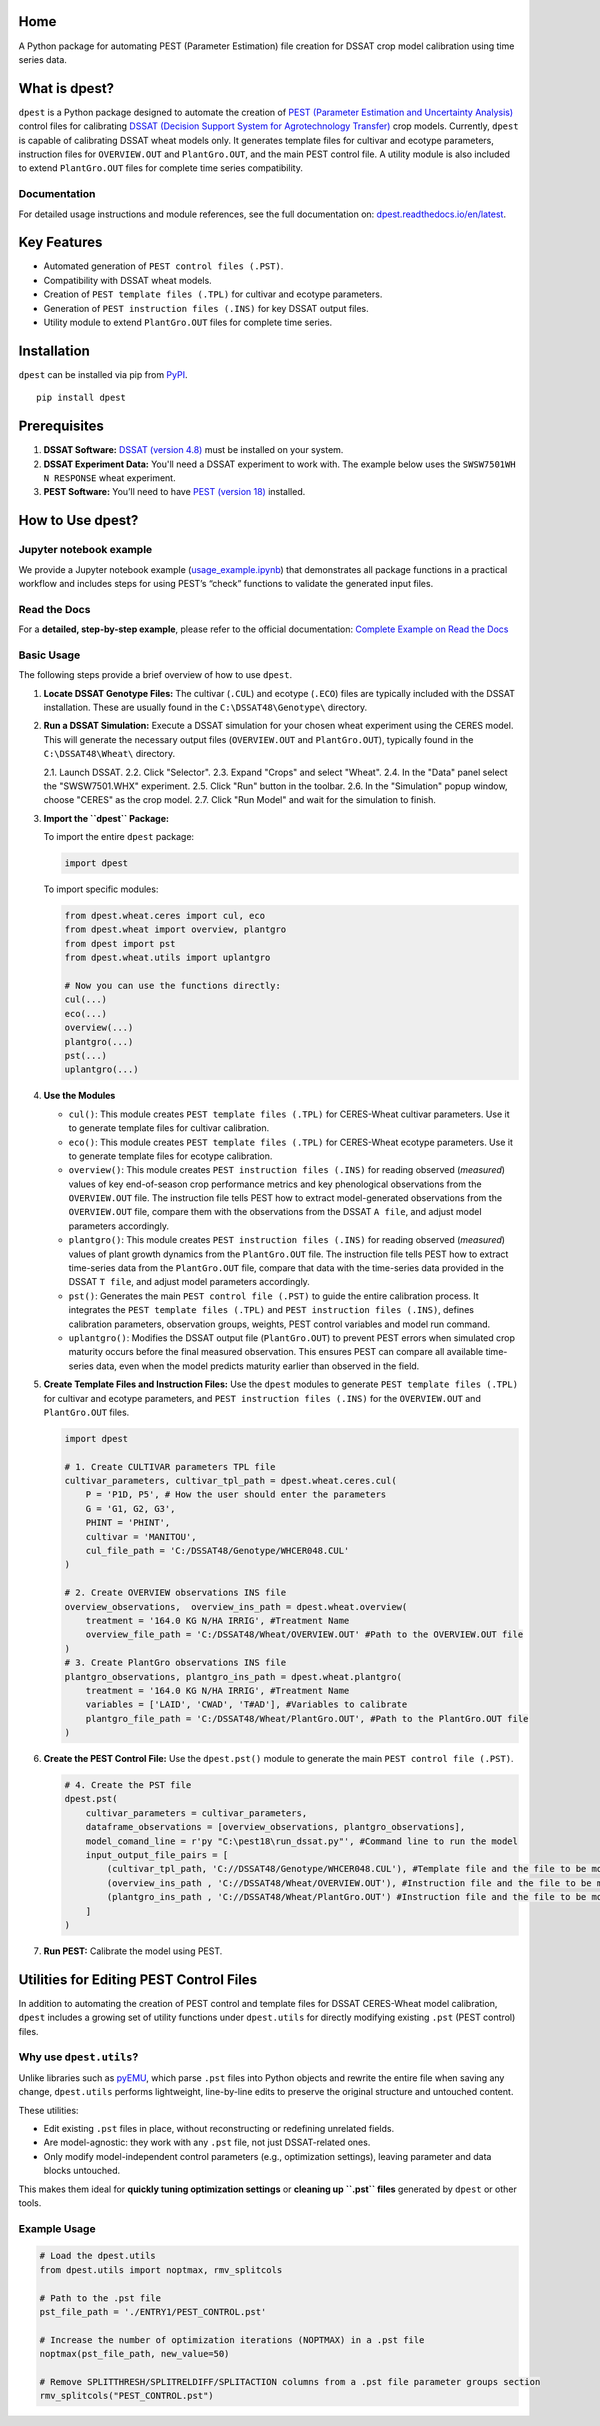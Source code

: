 Home
=======================

A Python package for automating PEST (Parameter Estimation) file creation for DSSAT crop model calibration using time series data.

What is dpest?
==============

``dpest`` is a Python package designed to automate the creation of `PEST (Parameter Estimation and Uncertainty Analysis) <https://pesthomepage.org/>`_ control files for calibrating `DSSAT (Decision Support System for Agrotechnology Transfer) <https://dssat.net/>`_ crop models. Currently, ``dpest`` is capable of calibrating DSSAT wheat models only. It generates template files for cultivar and ecotype parameters, instruction files for ``OVERVIEW.OUT`` and ``PlantGro.OUT``, and the main PEST control file. A utility module is also included to extend ``PlantGro.OUT`` files for complete time series compatibility.

Documentation
-------------

For detailed usage instructions and module references, see the full documentation on: `dpest.readthedocs.io/en/latest <https://dpest.readthedocs.io/en/latest/>`_.

Key Features
============

- Automated generation of ``PEST control files (.PST)``.
- Compatibility with DSSAT wheat models.
- Creation of ``PEST template files (.TPL)`` for cultivar and ecotype parameters.
- Generation of ``PEST instruction files (.INS)`` for key DSSAT output files.
- Utility module to extend ``PlantGro.OUT`` files for complete time series.

Installation
============

``dpest`` can be installed via pip from `PyPI <https://pypi.org/project/dpest/>`_.

::

    pip install dpest

Prerequisites
=============

1. **DSSAT Software:** `DSSAT (version 4.8) <https://dssat.net/>`_ must be installed on your system.
2. **DSSAT Experiment Data:** You'll need a DSSAT experiment to work with. The example below uses the ``SWSW7501WH N RESPONSE`` wheat experiment.
3. **PEST Software:** You’ll need to have `PEST (version 18) <https://pesthomepage.org/>`_ installed.

How to Use dpest?
=================

Jupyter notebook example
------------------------

We provide a Jupyter notebook example (`usage_example.ipynb <https://github.com/DS4Ag/dpest/blob/main/examples/wheat/ceres/usage_example.ipynb>`_) that demonstrates all package functions in a practical workflow and includes steps for using PEST’s “check” functions to validate the generated input files.

Read the Docs
-------------

For a **detailed, step-by-step example**, please refer to the official documentation:
`Complete Example on Read the Docs <https://dpest.readthedocs.io/en/latest/example.html>`_

Basic Usage
-----------

The following steps provide a brief overview of how to use ``dpest``.

1. **Locate DSSAT Genotype Files:** The cultivar (``.CUL``) and ecotype (``.ECO``) files are typically included with the DSSAT installation. These are usually found in the ``C:\DSSAT48\Genotype\`` directory.
2. **Run a DSSAT Simulation:** Execute a DSSAT simulation for your chosen wheat experiment using the CERES model. This will generate the necessary output files (``OVERVIEW.OUT`` and ``PlantGro.OUT``), typically found in the ``C:\DSSAT48\Wheat\`` directory.

   2.1. Launch DSSAT.
   2.2. Click "Selector".
   2.3. Expand "Crops" and select "Wheat".
   2.4. In the "Data" panel select the "SWSW7501.WHX" experiment.
   2.5. Click "Run" button in the toolbar.
   2.6. In the "Simulation" popup window, choose "CERES" as the crop model.
   2.7. Click "Run Model" and wait for the simulation to finish.

3. **Import the ``dpest`` Package:**

   To import the entire ``dpest`` package:

   .. code-block:: python

      import dpest

   To import specific modules:

   .. code-block:: python

      from dpest.wheat.ceres import cul, eco
      from dpest.wheat import overview, plantgro
      from dpest import pst
      from dpest.wheat.utils import uplantgro

      # Now you can use the functions directly:
      cul(...)
      eco(...)
      overview(...)
      plantgro(...)
      pst(...)
      uplantgro(...)

4. **Use the Modules**

   - ``cul()``: This module creates ``PEST template files (.TPL)`` for CERES-Wheat cultivar parameters. Use it to generate template files for cultivar calibration.
   - ``eco()``: This module creates ``PEST template files (.TPL)`` for CERES-Wheat ecotype parameters. Use it to generate template files for ecotype calibration.
   - ``overview()``: This module creates ``PEST instruction files (.INS)`` for reading observed (*measured*) values of key end-of-season crop performance metrics and key phenological observations from the ``OVERVIEW.OUT`` file. The instruction file tells PEST how to extract model-generated observations from the ``OVERVIEW.OUT`` file, compare them with the observations from the DSSAT ``A file``, and adjust model parameters accordingly.
   - ``plantgro()``: This module creates ``PEST instruction files (.INS)`` for reading observed (*measured*) values of plant growth dynamics from the ``PlantGro.OUT`` file. The instruction file tells PEST how to extract time-series data from the ``PlantGro.OUT`` file, compare that data with the time-series data provided in the DSSAT ``T file``, and adjust model parameters accordingly.
   - ``pst()``: Generates the main ``PEST control file (.PST)`` to guide the entire calibration process. It integrates the ``PEST template files (.TPL)`` and ``PEST instruction files (.INS)``, defines calibration parameters, observation groups, weights, PEST control variables and model run command.
   - ``uplantgro()``: Modifies the DSSAT output file (``PlantGro.OUT``) to prevent PEST errors when simulated crop maturity occurs before the final measured observation. This ensures PEST can compare all available time-series data, even when the model predicts maturity earlier than observed in the field.

5. **Create Template Files and Instruction Files:** Use the ``dpest`` modules to generate ``PEST template files (.TPL)`` for cultivar and ecotype parameters, and ``PEST instruction files (.INS)`` for the ``OVERVIEW.OUT`` and ``PlantGro.OUT`` files.

   .. code-block:: python

      import dpest

      # 1. Create CULTIVAR parameters TPL file
      cultivar_parameters, cultivar_tpl_path = dpest.wheat.ceres.cul(
          P = 'P1D, P5', # How the user should enter the parameters
          G = 'G1, G2, G3',
          PHINT = 'PHINT',
          cultivar = 'MANITOU',
          cul_file_path = 'C:/DSSAT48/Genotype/WHCER048.CUL'
      )

      # 2. Create OVERVIEW observations INS file
      overview_observations,  overview_ins_path = dpest.wheat.overview(
          treatment = '164.0 KG N/HA IRRIG', #Treatment Name
          overview_file_path = 'C:/DSSAT48/Wheat/OVERVIEW.OUT' #Path to the OVERVIEW.OUT file
      )
      # 3. Create PlantGro observations INS file
      plantgro_observations, plantgro_ins_path = dpest.wheat.plantgro(
          treatment = '164.0 KG N/HA IRRIG', #Treatment Name
          variables = ['LAID', 'CWAD', 'T#AD'], #Variables to calibrate
          plantgro_file_path = 'C:/DSSAT48/Wheat/PlantGro.OUT', #Path to the PlantGro.OUT file
      )

6. **Create the PEST Control File:** Use the ``dpest.pst()`` module to generate the main ``PEST control file (.PST)``.

   .. code-block:: python

      # 4. Create the PST file
      dpest.pst(
          cultivar_parameters = cultivar_parameters,
          dataframe_observations = [overview_observations, plantgro_observations],
          model_comand_line = r'py "C:\pest18\run_dssat.py"', #Command line to run the model
          input_output_file_pairs = [
              (cultivar_tpl_path, 'C://DSSAT48/Genotype/WHCER048.CUL'), #Template file and the file to be modified
              (overview_ins_path , 'C://DSSAT48/Wheat/OVERVIEW.OUT'), #Instruction file and the file to be modified
              (plantgro_ins_path , 'C://DSSAT48/Wheat/PlantGro.OUT') #Instruction file and the file to be modified
          ]
      )

7. **Run PEST:** Calibrate the model using PEST.

Utilities for Editing PEST Control Files
========================================

In addition to automating the creation of PEST control and template files for DSSAT CERES-Wheat model calibration, ``dpest`` includes a growing set of utility functions under ``dpest.utils`` for directly modifying existing ``.pst`` (PEST control) files.

Why use ``dpest.utils``?
------------------------

Unlike libraries such as `pyEMU <https://pyemu.readthedocs.io/en/develop/pyemu.pst.html>`_, which parse ``.pst`` files into Python objects and rewrite the entire file when saving any change, ``dpest.utils`` performs lightweight, line-by-line edits to preserve the original structure and untouched content.

These utilities:

- Edit existing ``.pst`` files in place, without reconstructing or redefining unrelated fields.
- Are model-agnostic: they work with any ``.pst`` file, not just DSSAT-related ones.
- Only modify model-independent control parameters (e.g., optimization settings), leaving parameter and data blocks untouched.

This makes them ideal for **quickly tuning optimization settings** or **cleaning up ``.pst`` files** generated by ``dpest`` or other tools.

Example Usage
-------------

.. code-block:: python

    # Load the dpest.utils
    from dpest.utils import noptmax, rmv_splitcols

    # Path to the .pst file
    pst_file_path = './ENTRY1/PEST_CONTROL.pst'

    # Increase the number of optimization iterations (NOPTMAX) in a .pst file
    noptmax(pst_file_path, new_value=50)

    # Remove SPLITTHRESH/SPLITRELDIFF/SPLITACTION columns from a .pst file parameter groups section
    rmv_splitcols("PEST_CONTROL.pst")


